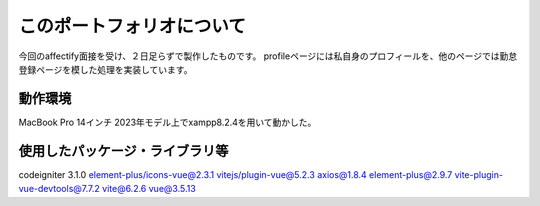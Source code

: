 ###################
このポートフォリオについて
###################

今回のaffectify面接を受け、２日足らずで製作したものです。
profileページには私自身のプロフィールを、他のページでは勤怠登録ページを模した処理を実装しています。

**************************
動作環境
**************************
MacBook Pro 14インチ 2023年モデル上でxampp8.2.4を用いて動かした。

**************************
使用したパッケージ・ライブラリ等
**************************
codeigniter 3.1.0
element-plus/icons-vue@2.3.1
vitejs/plugin-vue@5.2.3
axios@1.8.4
element-plus@2.9.7
vite-plugin-vue-devtools@7.7.2
vite@6.2.6
vue@3.5.13
